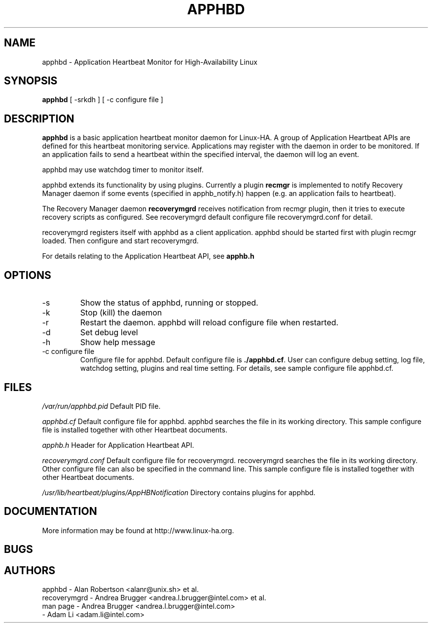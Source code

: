.TH APPHBD 8 "17 March 2003"
.SH NAME
apphbd \- Application Heartbeat Monitor for High-Availability Linux
.SH SYNOPSIS
.B apphbd
.nh
.RI "[ -srkdh ] [ -c configure file ]"
.SH DESCRIPTION
\fBapphbd\fP is a basic application heartbeat monitor daemon for 
Linux-HA. A group of Application Heartbeat APIs are defined for 
this heartbeat monitoring service. Applications may register
with the daemon in order to be monitored. If an application fails 
to send a heartbeat within the specified interval, the daemon will 
log an event.
.PP
apphbd may use watchdog timer to monitor itself.
.PP
apphbd extends its functionality by using plugins. Currently a plugin
\fBrecmgr\fP is implemented to notify Recovery Manager daemon if some events
(specified in apphb_notify.h) happen (e.g. an application fails to heartbeat).  
.PP
The Recovery Manager daemon \fBrecoverymgrd\fP receives notification from recmgr
plugin, then it tries to execute recovery scripts as configured. See
recoverymgrd default configure file recoverymgrd.conf for detail.
.PP
recoverymgrd registers itself with apphbd as a client application. apphbd should
be started first with plugin recmgr loaded. Then configure and start recoverymgrd.
.PP
For details relating to the Application Heartbeat API, see
.BR apphb.h
\.
.PP
.SH OPTIONS
.IP -s  
Show the status of apphbd, running or stopped. 
.IP -k
Stop (kill) the daemon
.IP -r 
Restart the daemon. apphbd will reload configure file when restarted.
.IP -d
Set debug level
.IP -h
Show help message
.IP "-c configure file"
Configure file for apphbd. Default configure file is \fB./apphbd.cf\fP.
User can configure debug setting, log file, watchdog setting, 
plugins and real time setting. For details, see sample configure file apphbd.cf.
.PP
.SH FILES
.I /var/run/apphbd.pid  
Default PID file.
.PP
.I apphbd.cf  
Default configure file for apphbd. apphbd searches the file in its working directory.
This sample configure file is installed together with other Heartbeat documents.
.PP
.I apphb.h
Header for Application Heartbeat API. 
.PP
.I recoverymgrd.conf
Default configure file for recoverymgrd. recoverymgrd searches the file in its 
working directory. Other configure file can also be specified in the command line.
This sample configure file is installed together with other Heartbeat documents.
.PP
.I /usr/lib/heartbeat/plugins/AppHBNotification
Directory contains plugins for apphbd.

.SH DOCUMENTATION
More information may be found at http://www.linux-ha.org.

.SH BUGS
.PP

.SH AUTHORS
.nf
apphbd - Alan Robertson <alanr@unix.sh> et al.
recoverymgrd - Andrea Brugger <andrea.l.brugger@intel.com> et al.
man page - Andrea Brugger <andrea.l.brugger@intel.com>
         - Adam Li <adam.li@intel.com>
.fi

